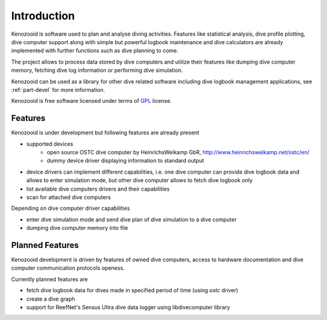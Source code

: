 Introduction
============
Kenozooid is software used to plan and analyse diving activities. Features
like statistical analysis, dive profile plotting, dive computer support
along with simple but powerful logbook maintenance and dive calculators are
already implemented with further functions such as dive planning to come.

The project allows to process data stored by dive computers and utilize
their features like dumping dive computer memory, fetching dive log
information or performing dive simulation. 

Kenozooid can be used as a library for other dive related software
including dive logbook management applications, see :ref:`part-devel`
for more information.

Kenozooid is free software licensed under terms of
`GPL <http://www.fsf.org/licensing/licenses/gpl.html>`_ license.

Features
--------
Kenozooid is under development but following features are already present

- supported devices 
    - open source OSTC dive computer by HeinrichsWeikamp GbR,
      http://www.heinrichsweikamp.net/ostc/en/
    - dummy device driver displaying information to standard output
- device drivers can implement different capabilities, i.e. one dive
  computer can provide dive logbook data and allows to enter simulation
  mode, but other dive computer allows to fetch dive logbook only
- list available dive computers drivers and their capabilities
- scan for attached dive computers

Depending on dive computer driver capabilities

- enter dive simulation mode and send dive plan of dive simulation to
  a dive computer
- dumping dive computer memory into file

Planned Features
----------------
Kenozooid development is driven by features of owned dive computers, access
to hardware documentation and dive computer communication protocols
openess. 

Currently planned features are

- fetch dive logbook data for dives made in specified period of time
  (using *ostc* driver)
- create a dive graph
- support for ReefNet's Sensus Ultra dive data logger using libdivecomputer
  library

